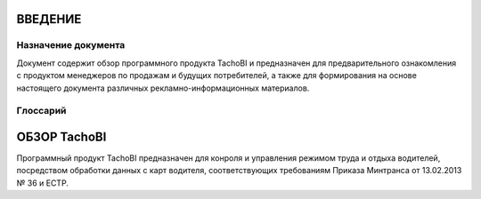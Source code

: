 ВВЕДЕНИЕ
==========

Назначение документа
-----------------------

Документ содержит обзор программного продукта TachoBI и предназначен для предварительного ознакомления с продуктом менеджеров по продажам и будущих потребителей, а также для формирования на основе настоящего документа различных рекламно-информационных материалов.

Глоссарий
-------------

.. glossary::
    Режим труда и отдыха водителей
        Продолжительность и порядок чередования периодов управления транспортными средствами, перерыва / отдыха и иной деятельности, осуществляемой водителем в рабочее и нерабочее время.

    РТО или РТО водителей
        Режим труда и отдыха водителей.

    ТС
        Транспортное средство.

ОБЗОР TachoBI
===============

Программный продукт TachoBI предназначен для конроля и управления режимом труда и отдыха водителей, посредством обработки данных с карт водителя, соответствующих требованиям Приказа Минтранса от 13.02.2013 № 36 и ЕСТР.
